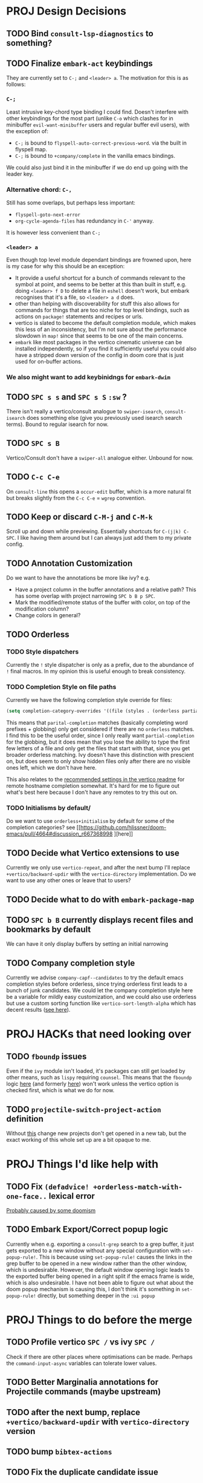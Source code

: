 * PROJ Design Decisions
** TODO Bind =consult-lsp-diagnostics= to something?
** TODO Finalize =embark-act= keybindings
They are currently set to =C-;= and =<leader> a=. The motivation for this is as
follows:
*** =C-;=
Least intrusive key-chord type binding I could find. Doesn't interfere with
other keybindings for the most part (unlike =C-o= which clashes for in
minibuffer =evil-want-minibuffer= users and regular buffer evil users), with the
exception of:
- =C-;= is bound to ~flyspell-auto-correct-previous-word~. via the built in
  flyspell map.
- =C-;= is bound to ~+company/complete~ in the vanilla emacs bindings.
We could also just bind it in the minibuffer if we do end up going with the
leader key.
*** Alternative chord: =C-,=
Still has some overlaps, but perhaps less important:
- ~flyspell-goto-next-error~
- ~org-cycle-agenda-files~ has redundancy in =C-'= anyway.
It is however less convenient than =C-;=
*** =<leader> a=
Even though top level module dependant bindings are frowned upon, here is my
case for why this should be an exception:
- It provide a useful shortcut for a bunch of commands relevant to the symbol at
  point, and seems to be better at this than built in stuff, e.g. doing
  =<leader> f D= to delete a file in =eshell= doesn't work, but embark
  recognises that it's a file, so =<leader> a d= does.
- other than helping with discoverability for stuff this also allows for
  commands for things that are too niche for top level bindings, such as actions
  on ~package!~ statements and recipes or urls.
- vertico is slated to become the default completion module, which makes this
  less of an inconsistency, but I'm not sure about the performance slowdown in
  ~map!~ since that seems to be one of the main concerns.
- ~embark~ like most packages in the vertico cinematic universe can be
  installed independently, so if you find it sufficiently useful you could also
  have a stripped down version of the config in doom core that is just used for
  on-buffer actions.
*** We also might want to add keybinidngs for =embark-dwim=
** TODO =SPC s s= and =SPC s S= ~:sw~ ?
There isn't really a vertico/consult analogue to ~swiper-isearch~, ~consult-isearch~
does something else (give you previously used isearch search terms). Bound to
regular isearch for now.
** TODO =SPC s B=
Vertico/Consult don't have a ~swiper-all~ analogue either. Unbound for now.
** TODO =C-c C-e=
On ~consult-line~ this opens a ~occur-edit~ buffer, which is a more natural fit
but breaks slightly from the =C-c C-e= = =wgrep= convention.
** TODO Keep or discard =C-M-j= and =C-M-k=
Scroll up and down while previewing. Essentially shortcuts for =C-(j|k) C-SPC=.
I like having them around but I can always just add them to my private config.
** TODO Annotation Customization
Do we want to have the annotations be more like ivy? e.g.
- Have a project column in the buffer annotations and a relative path? This has
  some overlap with project narrowing =SPC b B p SPC=.
- Mark the modified/remote status of the buffer with color, on top of the
  modification column?
- Change colors in general?
** TODO Orderless
*** TODO Style dispatchers
 Currently the =!= style dispatcher is only as a prefix, due to the abundance of
 =!= final macros. In my opinion this is useful enough to break consistency.
*** TODO Completion Style on file paths
Currently we have the following completion style override for files:
#+begin_src emacs-lisp
(setq completion-category-overrides '((file (styles . (orderless partial-completion)))))
#+end_src
This means that =parital-completion= matches (basically completing word
prefixes + globbing) only get considered if there are no =orderless= matches. I
find this to be the useful order, since I only really want =partial-completion=
for the globbing, but it does mean that you lose the ability to type the first
few letters of a file and only get the files that start with that, since you get
broader orderless matching. Ivy doesn't have this distinction with prescient on,
but does seem to only show hidden files only after there are no visible ones
left, which we don't have here.

This also relates to the [[https://github.com/minad/vertico#tramp-hostname-completion][recommended settings in the vertico readme]] for remote
hostname completion somewhat. It's hard for me to figure out what's best here
because I don't have any remotes to try this out on.
*** TODO Initialisms by default/
Do we want to use =orderless+initialism= by default for some of the completion
categories? see [[https://github.com/hlissner/doom-emacs/pull/4664#discussion_r667368998
][here]]
** TODO Decide what Vertico extensions to use
Currently we only use =vertico-repeat=, and after the next bump I'll replace
~+vertico/backward-updir~ with the =vertico-directory= implementation. Do we
want to use any other ones or leave that to users?
** TODO Decide what to do with ~embark-package-map~
** TODO =SPC b B= currently displays recent files and bookmarks by default
We can have it only display buffers by setting an initial narrowing
** TODO Company completion style
Currently we advise ~company-capf--candidates~ to try the default emacs
completion styles before orderless, since trying orderless first leads to a
bunch of junk candidates. We could let the company completion style here be a
variable for mildly easy customization, and we could also use orderless but use
a custom sorting function like ~vertico-sort-length-alpha~ which has decent
results ([[https://github.com/hlissner/doom-emacs/pull/4664#discussion_r668897763][see here]]).

* PROJ HACKs that need looking over
** TODO ~fboundp~ issues
Even if the =ivy= module isn't loaded, it's packages can still get loaded by
other means, such as =lispy= requiring =counsel=. This means that the ~fboundp~
logic [[file:~/.emacs.d/modules/config/default/autoload/text.el::(cond ((fboundp 'consult-yank-pop) #'consult-yank-pop) ;;HACK see @ymarco's comment on #5013 and TODO.org][here]] (and formerly [[file:~/.emacs.d/core/autoload/projects.el::(and (bound-and-true-p ivy-mode][here]]) won't work unless the vertico option is checked
first, which is what we do for now.
** TODO ~projectile-switch-project-action~ definition
Without [[file:~/.emacs.d/modules/ui/workspaces/config.el::;; HACK?? needs review][this]] change new projects don't get opened in a new tab, but the exact
working of this whole set up are a bit opaque to me.

* PROJ Things I'd like help with
** TODO Fix ~(defadvice! +orderless-match-with-one-face..~ lexical error
[[https://github.com/oantolin/orderless/issues/41][Probably caused by some doomism]]
** TODO Embark Export/Correct popup logic
Currently when e.g. exporting a ~consult-grep~ search to a grep buffer, it just
gets exported to a new window without any special configuration with
~set-popup-rule!~. This is because using ~set-popup-rule!~ causes the links in
the grep buffer to be opened in a new window rather than the other window, which
is undesirable. However, the default window opening logic leads to the exported
buffer being opened in a right split if the emacs frame is wide, which is also
undesirable. I have not been able to figure out what about the doom popup
mechanism is causing this, I don't think it's something in ~set-popup-rule!~
directly, but something deeper in the =:ui popup=


* PROJ Things to do before the merge
** TODO Profile vertico =SPC /= vs ivy =SPC /=
Check if there are other places where optimisations can be made. Perhaps the
~command-input-async~ variables can tolerate lower values.
** TODO Better Marginalia annotations for Projectile commands (maybe upstream)
** TODO after the next bump, replace ~+vertico/backward-updir~ with ~vertico-directory~ version
** TODO bump =bibtex-actions=
** TODO Fix the duplicate candidate issue
[[https://github.com/minad/vertico/issues/69][See here.]] If this doesn't get fixed upstream by the time of the merge we should
add an override for ~read-library-name~ at least.

* PROJ Extra credit
** TODO =bibtex-actions= improvements?
Currently =SPC n b= is bound to a function, but =bibtex-actions= doesn't have a
main dispatch function like =ivy-bibtex=, rather it has a bunch of different
ones. Binding the ~bibtex-actions-map~ there would probably be better, but there
are nontrivial loading order shenanigans happening that make that not
straightforward.
** TODO Buffer switching
- =SPC b b= should switch workspace after choosing a buffer from a different one
- Universal argument for opening buffer in another window?
** TODO Ivy Parity
*** TODO =C-RET= on minibuffer?
*** TODO pass module
*** TODO ~+ivy/jump-list~ analogue
*** WAIT lookup module
- ~dash-docs~ backend (needs to be created)
- ~+lookup--online..~ functionality (needs a consult analogue of
  ~counsel-search~)
*** WAIT taskrunner module
in all likelihood requires writing ~consult-taskrunner~.
